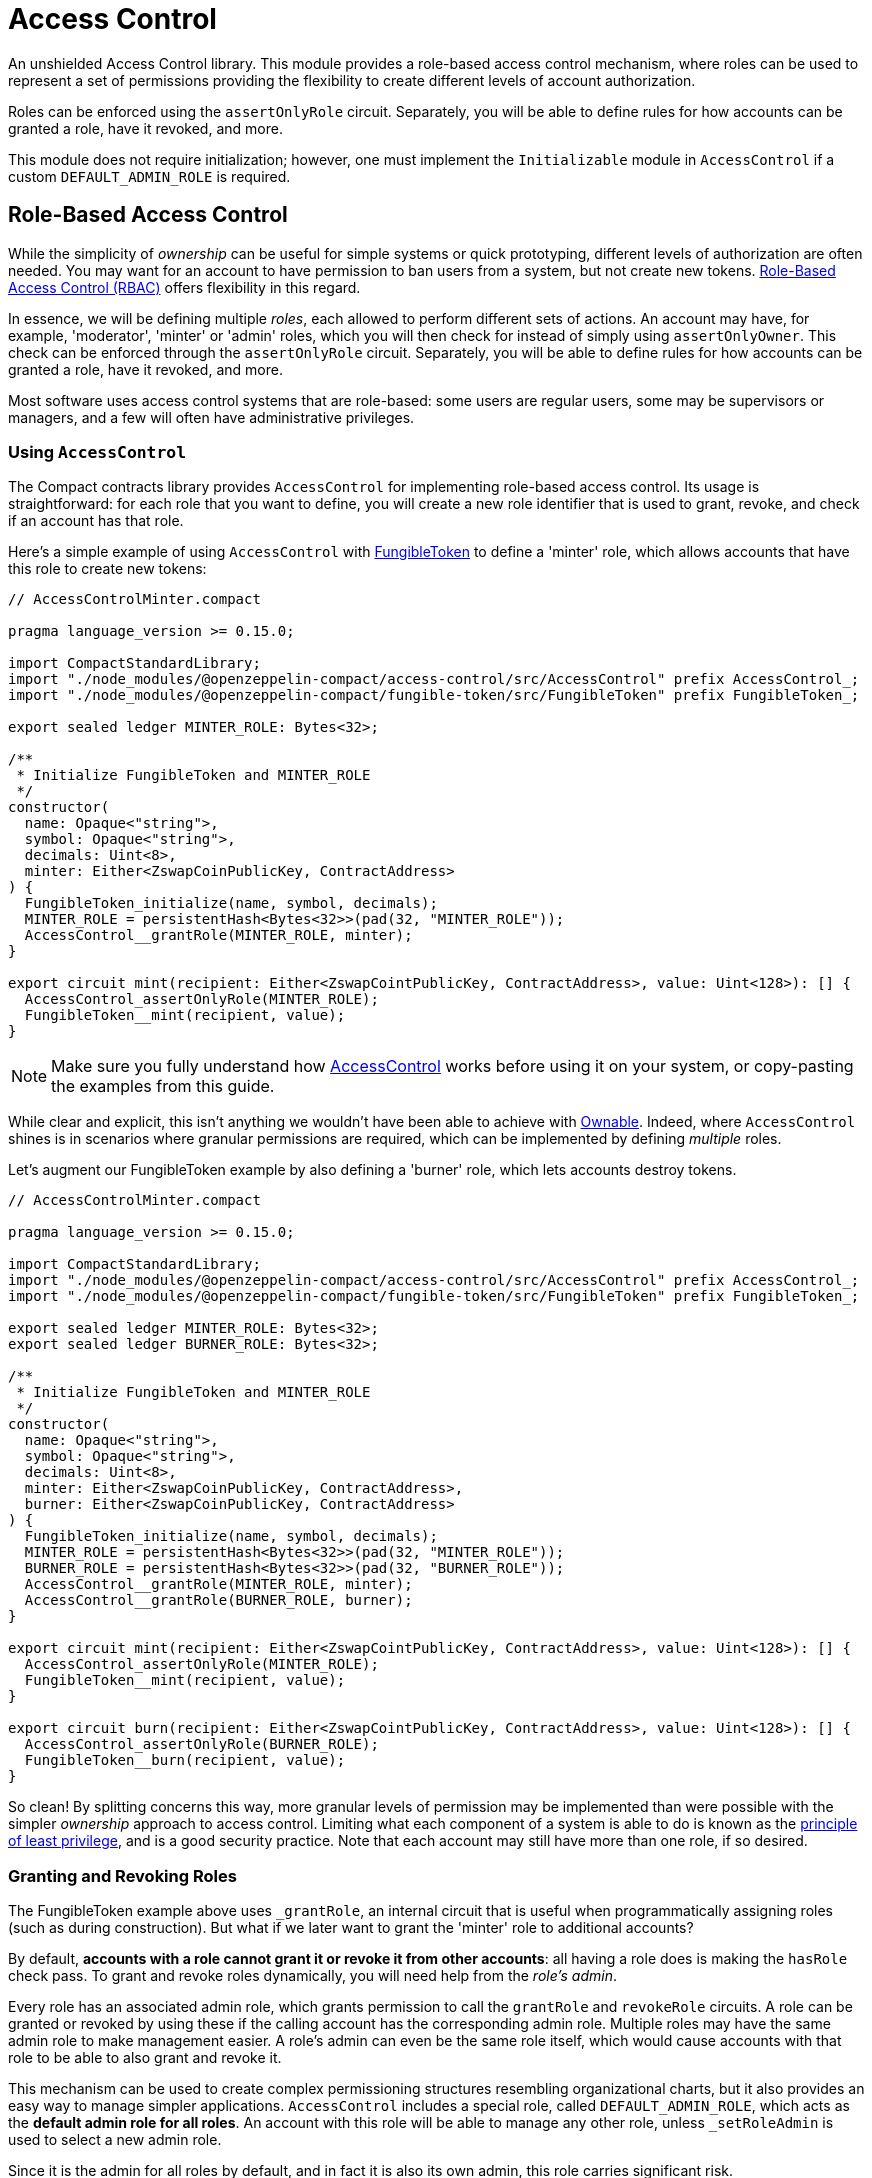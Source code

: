 :accessControl-guide: xref:accessControl.adoc[AccessControl guide]
:role-based-access: https://en.wikipedia.org/wiki/Role-based_access_control[Role-Based Access Control (RBAC)]


= Access Control

An unshielded Access Control library.
This module provides a role-based access control mechanism, where roles can be used to represent a set of permissions providing the flexibility to create different levels of account authorization.

Roles can be enforced using the `assertOnlyRole` circuit. Separately, you will be able to define rules for how accounts can be granted a role, have it revoked, and more.

This module does not require initialization; however, one must implement the `Initializable` module in `AccessControl` if a custom `DEFAULT_ADMIN_ROLE` is required.

== Role-Based Access Control

While the simplicity of _ownership_ can be useful for simple systems or quick prototyping, different levels of authorization are often needed.
You may want for an account to have permission to ban users from a system, but not create new tokens.
{role-based-access} offers flexibility in this regard.

In essence, we will be defining multiple _roles_, each allowed to perform different sets of actions.
An account may have, for example, 'moderator', 'minter' or 'admin' roles, which you will then check for instead of simply using `assertOnlyOwner`.
This check can be enforced through the `assertOnlyRole` circuit.
Separately, you will be able to define rules for how accounts can be granted a role, have it revoked, and more.

Most software uses access control systems that are role-based: some users are regular users, some may be supervisors or managers, and a few will often have administrative privileges.

=== Using `AccessControl`

The Compact contracts library provides `AccessControl` for implementing role-based access control.
Its usage is straightforward: for each role that you want to define,
you will create a new role identifier that is used to grant, revoke, and check if an account has that role.

Here’s a simple example of using `AccessControl` with xref:fungibleToken.adoc[FungibleToken] to define a 'minter' role, which allows accounts that have this role to create new tokens:

```ts
// AccessControlMinter.compact

pragma language_version >= 0.15.0;

import CompactStandardLibrary;
import "./node_modules/@openzeppelin-compact/access-control/src/AccessControl" prefix AccessControl_;
import "./node_modules/@openzeppelin-compact/fungible-token/src/FungibleToken" prefix FungibleToken_;

export sealed ledger MINTER_ROLE: Bytes<32>;

/**
 * Initialize FungibleToken and MINTER_ROLE
 */
constructor(
  name: Opaque<"string">,
  symbol: Opaque<"string">,
  decimals: Uint<8>,
  minter: Either<ZswapCoinPublicKey, ContractAddress>
) {
  FungibleToken_initialize(name, symbol, decimals);
  MINTER_ROLE = persistentHash<Bytes<32>>(pad(32, "MINTER_ROLE"));
  AccessControl__grantRole(MINTER_ROLE, minter);
}

export circuit mint(recipient: Either<ZswapCointPublicKey, ContractAddress>, value: Uint<128>): [] {
  AccessControl_assertOnlyRole(MINTER_ROLE);
  FungibleToken__mint(recipient, value);
}
```

NOTE: Make sure you fully understand how xref:api/accessControl.adoc#accessControl[AccessControl] works before using it on your system, or copy-pasting the examples from this guide.

While clear and explicit, this isn’t anything we wouldn’t have been able to achieve with xref:ownable.adoc[Ownable]. Indeed, where `AccessControl` shines is in scenarios where granular permissions are required, which can be implemented by defining _multiple_ roles.

Let’s augment our FungibleToken example by also defining a 'burner' role, which lets accounts destroy tokens.

```ts
// AccessControlMinter.compact

pragma language_version >= 0.15.0;

import CompactStandardLibrary;
import "./node_modules/@openzeppelin-compact/access-control/src/AccessControl" prefix AccessControl_;
import "./node_modules/@openzeppelin-compact/fungible-token/src/FungibleToken" prefix FungibleToken_;

export sealed ledger MINTER_ROLE: Bytes<32>;
export sealed ledger BURNER_ROLE: Bytes<32>;

/**
 * Initialize FungibleToken and MINTER_ROLE
 */
constructor(
  name: Opaque<"string">,
  symbol: Opaque<"string">,
  decimals: Uint<8>,
  minter: Either<ZswapCoinPublicKey, ContractAddress>,
  burner: Either<ZswapCoinPublicKey, ContractAddress>
) {
  FungibleToken_initialize(name, symbol, decimals);
  MINTER_ROLE = persistentHash<Bytes<32>>(pad(32, "MINTER_ROLE"));
  BURNER_ROLE = persistentHash<Bytes<32>>(pad(32, "BURNER_ROLE"));
  AccessControl__grantRole(MINTER_ROLE, minter);
  AccessControl__grantRole(BURNER_ROLE, burner);
}

export circuit mint(recipient: Either<ZswapCointPublicKey, ContractAddress>, value: Uint<128>): [] {
  AccessControl_assertOnlyRole(MINTER_ROLE);
  FungibleToken__mint(recipient, value);
}

export circuit burn(recipient: Either<ZswapCointPublicKey, ContractAddress>, value: Uint<128>): [] {
  AccessControl_assertOnlyRole(BURNER_ROLE);
  FungibleToken__burn(recipient, value);
}
```

So clean! By splitting concerns this way, more granular levels of permission may be implemented than were possible with the simpler _ownership_ approach to access control.
Limiting what each component of a system is able to do is known as the https://en.wikipedia.org/wiki/Principle_of_least_privilege[principle of least privilege], and is a good security practice.
Note that each account may still have more than one role, if so desired.

=== Granting and Revoking Roles

The FungibleToken example above uses `_grantRole`, an internal circuit that is useful when programmatically assigning roles (such as during construction). But what if we later want to grant the 'minter' role to additional accounts?

By default, *accounts with a role cannot grant it or revoke it from other accounts*: all having a role does is making the `hasRole` check pass. To grant and revoke roles dynamically, you will need help from the _role’s admin_.

Every role has an associated admin role, which grants permission to call the `grantRole` and `revokeRole` circuits. A role can be granted or revoked by using these if the calling account has the corresponding admin role. Multiple roles may have the same admin role to make management easier. A role’s admin can even be the same role itself, which would cause accounts with that role to be able to also grant and revoke it.

This mechanism can be used to create complex permissioning structures resembling organizational charts, but it also provides an easy way to manage simpler applications. `AccessControl` includes a special role, called `DEFAULT_ADMIN_ROLE`, which acts as the *default admin role for all roles*. An account with this role will be able to manage any other role, unless `_setRoleAdmin` is used to select a new admin role.

Since it is the admin for all roles by default, and in fact it is also its own admin, this role carries significant risk.

Let’s take a look at the FungibleToken example, this time taking advantage of the default admin role:

```ts
// AccessControlMinter.compact

pragma language_version >= 0.15.0;

import CompactStandardLibrary;
import "./node_modules/@openzeppelin-compact/access-control/src/AccessControl" prefix AccessControl_;
import "./node_modules/@openzeppelin-compact/fungible-token/src/FungibleToken" prefix FungibleToken_;

export sealed ledger MINTER_ROLE: Bytes<32>;
export sealed ledger BURNER_ROLE: Bytes<32>;

/**
 * Initialize FungibleToken and MINTER_ROLE
 */
constructor(
  name: Opaque<"string">,
  symbol: Opaque<"string">,
  decimals: Uint<8>
) {
  FungibleToken_initialize(name, symbol, decimals);
  MINTER_ROLE = persistentHash<Bytes<32>>(pad(32, "MINTER_ROLE"));
  BURNER_ROLE = persistentHash<Bytes<32>>(pad(32, "BURNER_ROLE"));
  // Grant the contract deployer the default admin role: it will be able
  // to grant and revoke any roles
  AccessControl__grantRole(AccessControl_DEFAULT_ADMIN_ROLE, own_public_key());
}

export circuit mint(recipient: Either<ZswapCointPublicKey, ContractAddress>, value: Uint<128>): [] {
  AccessControl_assertOnlyRole(MINTER_ROLE);
  FungibleToken__mint(recipient, value);
}

export circuit burn(recipient: Either<ZswapCointPublicKey, ContractAddress>, value: Uint<128>): [] {
  AccessControl_assertOnlyRole(BURNER_ROLE);
  FungibleToken__burn(recipient, value);
}
```

Note that, unlike the previous examples, no accounts are granted the 'minter' or 'burner' roles. However, because those roles' admin role is the default admin role, and _that_ role was granted to `own_public_key()`, that same account can call `grantRole` to give minting or burning permission, and `revokeRole` to remove it.

Dynamic role allocation is often a desirable property, for example in systems where trust in a participant may vary over time. It can also be used to support use cases such as KYC, where the list of role-bearers may not be known up-front, or may be prohibitively expensive to include in a single transaction.

=== Experimental features

This module offers an experimental circuit that allow access control permissions to be granted to contract addresses xref:api/accessControl.adoc#AccessControl-_unsafeGrantRole[_unsafeGrantRole].
Note that the circuit name is very explicit ("unsafe") with this experimental circuit.
Until contract-to-contract calls are supported, there is no direct way for a contract to call permissioned circuits of other contracts or grant/revoke role permissions.

NOTE: The unsafe circuits are planned to become deprecated once contract-to-contract calls become available.